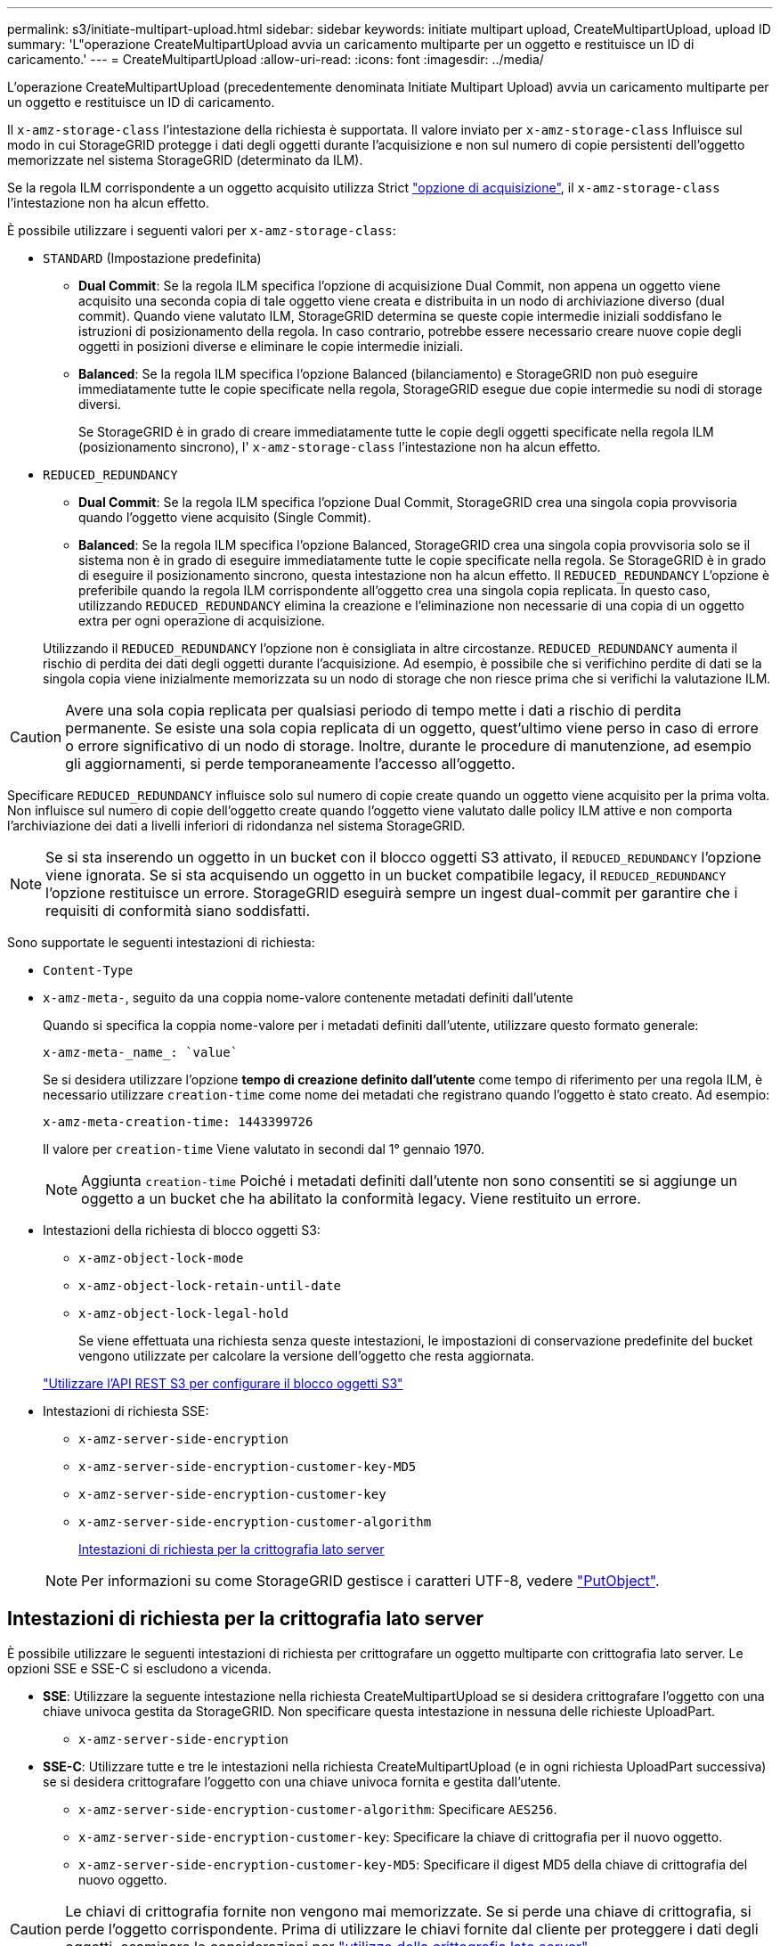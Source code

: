 ---
permalink: s3/initiate-multipart-upload.html 
sidebar: sidebar 
keywords: initiate multipart upload, CreateMultipartUpload, upload ID 
summary: 'L"operazione CreateMultipartUpload avvia un caricamento multiparte per un oggetto e restituisce un ID di caricamento.' 
---
= CreateMultipartUpload
:allow-uri-read: 
:icons: font
:imagesdir: ../media/


[role="lead"]
L'operazione CreateMultipartUpload (precedentemente denominata Initiate Multipart Upload) avvia un caricamento multiparte per un oggetto e restituisce un ID di caricamento.

Il `x-amz-storage-class` l'intestazione della richiesta è supportata. Il valore inviato per `x-amz-storage-class` Influisce sul modo in cui StorageGRID protegge i dati degli oggetti durante l'acquisizione e non sul numero di copie persistenti dell'oggetto memorizzate nel sistema StorageGRID (determinato da ILM).

Se la regola ILM corrispondente a un oggetto acquisito utilizza Strict link:../ilm/data-protection-options-for-ingest.html["opzione di acquisizione"], il `x-amz-storage-class` l'intestazione non ha alcun effetto.

È possibile utilizzare i seguenti valori per `x-amz-storage-class`:

* `STANDARD` (Impostazione predefinita)
+
** *Dual Commit*: Se la regola ILM specifica l'opzione di acquisizione Dual Commit, non appena un oggetto viene acquisito una seconda copia di tale oggetto viene creata e distribuita in un nodo di archiviazione diverso (dual commit). Quando viene valutato ILM, StorageGRID determina se queste copie intermedie iniziali soddisfano le istruzioni di posizionamento della regola. In caso contrario, potrebbe essere necessario creare nuove copie degli oggetti in posizioni diverse e eliminare le copie intermedie iniziali.
** *Balanced*: Se la regola ILM specifica l'opzione Balanced (bilanciamento) e StorageGRID non può eseguire immediatamente tutte le copie specificate nella regola, StorageGRID esegue due copie intermedie su nodi di storage diversi.
+
Se StorageGRID è in grado di creare immediatamente tutte le copie degli oggetti specificate nella regola ILM (posizionamento sincrono), l' `x-amz-storage-class` l'intestazione non ha alcun effetto.



* `REDUCED_REDUNDANCY`
+
** *Dual Commit*: Se la regola ILM specifica l'opzione Dual Commit, StorageGRID crea una singola copia provvisoria quando l'oggetto viene acquisito (Single Commit).
** *Balanced*: Se la regola ILM specifica l'opzione Balanced, StorageGRID crea una singola copia provvisoria solo se il sistema non è in grado di eseguire immediatamente tutte le copie specificate nella regola. Se StorageGRID è in grado di eseguire il posizionamento sincrono, questa intestazione non ha alcun effetto.
Il `REDUCED_REDUNDANCY` L'opzione è preferibile quando la regola ILM corrispondente all'oggetto crea una singola copia replicata. In questo caso, utilizzando `REDUCED_REDUNDANCY` elimina la creazione e l'eliminazione non necessarie di una copia di un oggetto extra per ogni operazione di acquisizione.


+
Utilizzando il `REDUCED_REDUNDANCY` l'opzione non è consigliata in altre circostanze. `REDUCED_REDUNDANCY` aumenta il rischio di perdita dei dati degli oggetti durante l'acquisizione. Ad esempio, è possibile che si verifichino perdite di dati se la singola copia viene inizialmente memorizzata su un nodo di storage che non riesce prima che si verifichi la valutazione ILM.




CAUTION: Avere una sola copia replicata per qualsiasi periodo di tempo mette i dati a rischio di perdita permanente. Se esiste una sola copia replicata di un oggetto, quest'ultimo viene perso in caso di errore o errore significativo di un nodo di storage. Inoltre, durante le procedure di manutenzione, ad esempio gli aggiornamenti, si perde temporaneamente l'accesso all'oggetto.

Specificare `REDUCED_REDUNDANCY` influisce solo sul numero di copie create quando un oggetto viene acquisito per la prima volta. Non influisce sul numero di copie dell'oggetto create quando l'oggetto viene valutato dalle policy ILM attive e non comporta l'archiviazione dei dati a livelli inferiori di ridondanza nel sistema StorageGRID.


NOTE: Se si sta inserendo un oggetto in un bucket con il blocco oggetti S3 attivato, il `REDUCED_REDUNDANCY` l'opzione viene ignorata. Se si sta acquisendo un oggetto in un bucket compatibile legacy, il `REDUCED_REDUNDANCY` l'opzione restituisce un errore. StorageGRID eseguirà sempre un ingest dual-commit per garantire che i requisiti di conformità siano soddisfatti.

Sono supportate le seguenti intestazioni di richiesta:

* `Content-Type`
* `x-amz-meta-`, seguito da una coppia nome-valore contenente metadati definiti dall'utente
+
Quando si specifica la coppia nome-valore per i metadati definiti dall'utente, utilizzare questo formato generale:

+
[listing]
----
x-amz-meta-_name_: `value`
----
+
Se si desidera utilizzare l'opzione *tempo di creazione definito dall'utente* come tempo di riferimento per una regola ILM, è necessario utilizzare `creation-time` come nome dei metadati che registrano quando l'oggetto è stato creato. Ad esempio:

+
[listing]
----
x-amz-meta-creation-time: 1443399726
----
+
Il valore per `creation-time` Viene valutato in secondi dal 1° gennaio 1970.

+

NOTE: Aggiunta `creation-time` Poiché i metadati definiti dall'utente non sono consentiti se si aggiunge un oggetto a un bucket che ha abilitato la conformità legacy. Viene restituito un errore.

* Intestazioni della richiesta di blocco oggetti S3:
+
** `x-amz-object-lock-mode`
** `x-amz-object-lock-retain-until-date`
** `x-amz-object-lock-legal-hold`
+
Se viene effettuata una richiesta senza queste intestazioni, le impostazioni di conservazione predefinite del bucket vengono utilizzate per calcolare la versione dell'oggetto che resta aggiornata.

+
link:../s3/use-s3-api-for-s3-object-lock.html["Utilizzare l'API REST S3 per configurare il blocco oggetti S3"]



* Intestazioni di richiesta SSE:
+
** `x-amz-server-side-encryption`
** `x-amz-server-side-encryption-customer-key-MD5`
** `x-amz-server-side-encryption-customer-key`
** `x-amz-server-side-encryption-customer-algorithm`
+
<<Intestazioni di richiesta per la crittografia lato server>>



+

NOTE: Per informazioni su come StorageGRID gestisce i caratteri UTF-8, vedere link:put-object.html["PutObject"].





== Intestazioni di richiesta per la crittografia lato server

È possibile utilizzare le seguenti intestazioni di richiesta per crittografare un oggetto multiparte con crittografia lato server. Le opzioni SSE e SSE-C si escludono a vicenda.

* *SSE*: Utilizzare la seguente intestazione nella richiesta CreateMultipartUpload se si desidera crittografare l'oggetto con una chiave univoca gestita da StorageGRID. Non specificare questa intestazione in nessuna delle richieste UploadPart.
+
** `x-amz-server-side-encryption`


* *SSE-C*: Utilizzare tutte e tre le intestazioni nella richiesta CreateMultipartUpload (e in ogni richiesta UploadPart successiva) se si desidera crittografare l'oggetto con una chiave univoca fornita e gestita dall'utente.
+
** `x-amz-server-side-encryption-customer-algorithm`: Specificare `AES256`.
** `x-amz-server-side-encryption-customer-key`: Specificare la chiave di crittografia per il nuovo oggetto.
** `x-amz-server-side-encryption-customer-key-MD5`: Specificare il digest MD5 della chiave di crittografia del nuovo oggetto.





CAUTION: Le chiavi di crittografia fornite non vengono mai memorizzate. Se si perde una chiave di crittografia, si perde l'oggetto corrispondente. Prima di utilizzare le chiavi fornite dal cliente per proteggere i dati degli oggetti, esaminare le considerazioni per link:using-server-side-encryption.html["utilizzo della crittografia lato server"].



== Intestazioni di richiesta non supportate

La seguente intestazione di richiesta non è supportata e restituisce `XNotImplemented`

* `x-amz-website-redirect-location`




== Versione

Il caricamento multiparte consiste in operazioni separate per l'avvio del caricamento, l'elenco dei caricamenti, il caricamento delle parti, l'assemblaggio delle parti caricate e il completamento del caricamento. Quando si esegue l'operazione CompleteMultipartUpload, gli oggetti vengono creati (e, se applicabile, vengono aggiornati).
